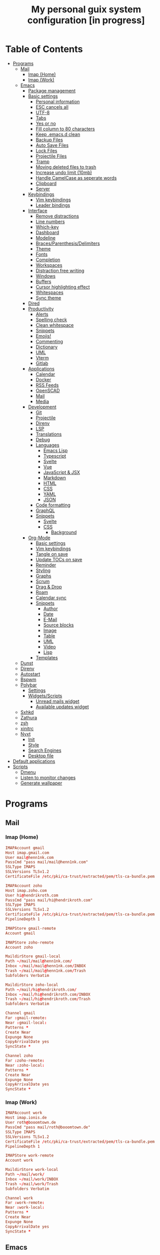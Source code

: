 #+TITLE:My personal guix system configuration [in progress]
#+PROPERTY: header-args :tangle-mode
#+PROPERTY: header-args:sh :tangle-mode

* Table of Contents
:PROPERTIES:
:TOC: :include all :ignore this
:END:
:CONTENTS:
- [[#programs][Programs]]
  - [[#mail][Mail]]
    - [[#imap-home][Imap (Home)]]
    - [[#imap-work][Imap (Work)]]
  - [[#emacs][Emacs]]
    - [[#package-management][Package management]]
    - [[#basic-settings][Basic settings]]
      - [[#personal-information][Personal information]]
      - [[#esc-cancels-all][ESC cancels all]]
      - [[#utf-8][UTF-8]]
      - [[#tabs][Tabs]]
      - [[#yes-or-no][Yes or no]]
      - [[#fill-column-to-80-characters][Fill column to 80 characters]]
      - [[#keep-emacsd-clean][Keep .emacs.d clean]]
      - [[#backup-files][Backup Files]]
      - [[#auto-save-files][Auto Save Files]]
      - [[#lock-files][Lock Files]]
      - [[#projectile-files][Projectile Files]]
      - [[#tramp][Tramp]]
      - [[#moving-deleted-files-to-trash][Moving deleted files to trash]]
      - [[#increase-undo-limit-10mb][Increase undo limit (10mb)]]
      - [[#handle-camelcase-as-seperate-words][Handle CamelCase as seperate words]]
      - [[#clipboard][Clipboard]]
      - [[#server][Server]]
    - [[#keybindings][Keybindings]]
      - [[#vim-keybindings][Vim keybindings]]
      - [[#leader-bindings][Leader bindings]]
    - [[#interface][Interface]]
      - [[#remove-distractions][Remove distractions]]
      - [[#line-numbers][Line numbers]]
      - [[#which-key][Which-key]]
      - [[#dashboard][Dashboard]]
      - [[#modeline][Modeline]]
      - [[#bracesparenthesisdelimiters][Braces/Parenthesis/Delimiters]]
      - [[#theme][Theme]]
      - [[#fonts][Fonts]]
      - [[#completion][Completion]]
      - [[#workspaces][Workspaces]]
      - [[#distraction-free-writing][Distraction free writing]]
      - [[#windows][Windows]]
      - [[#buffers][Buffers]]
      - [[#cursor-highlighting-effect][Cursor highlighting effect]]
      - [[#whitespaces][Whitespaces]]
      - [[#sync-theme][Sync theme]]
    - [[#dired][Dired]]
    - [[#productivity][Productivity]]
      - [[#alerts][Alerts]]
      - [[#spelling-check][Spelling check]]
      - [[#clean-whitespace][Clean whitespace]]
      - [[#snippets][Snippets]]
      - [[#emojis][Emojis!]]
      - [[#commenting][Commenting]]
      - [[#dictionary][Dictionary]]
      - [[#uml][UML]]
      - [[#vterm][Vterm]]
      - [[#gitlab][Gitlab]]
    - [[#applications][Applications]]
      - [[#calendar][Calendar]]
      - [[#docker][Docker]]
      - [[#rss-feeds][RSS Feeds]]
      - [[#openscad][OpenSCAD]]
      - [[#mail][Mail]]
      - [[#media][Media]]
    - [[#development][Development]]
      - [[#git][Git]]
      - [[#projectile][Projectile]]
      - [[#direnv][Direnv]]
      - [[#lsp][LSP]]
      - [[#translations][Translations]]
      - [[#debug][Debug]]
      - [[#languages][Languages]]
        - [[#emacs-lisp][Emacs Lisp]]
        - [[#typescript][Typescript]]
        - [[#svelte][Svelte]]
        - [[#vue][Vue]]
        - [[#javascript--jsx][JavaScript & JSX]]
        - [[#markdown][Markdown]]
        - [[#html][HTML]]
        - [[#css][CSS]]
        - [[#yaml][YAML]]
        - [[#json][JSON]]
      - [[#code-formatting][Code formatting]]
      - [[#graphql][GraphQL]]
      - [[#snippets][Snippets]]
        - [[#svelte][Svelte]]
        - [[#css][CSS]]
          - [[#background][Background]]
    - [[#org-mode][Org-Mode]]
      - [[#basic-settings][Basic settings]]
      - [[#vim-keybindings][Vim keybindings]]
      - [[#tangle-on-save][Tangle on save]]
      - [[#update-tocs-on-save][Update TOCs on save]]
      - [[#reminder][Reminder]]
      - [[#styling][Styling]]
      - [[#graphs][Graphs]]
      - [[#scrum][Scrum]]
      - [[#drag--drop][Drag & Drop]]
      - [[#roam][Roam]]
      - [[#calendar-sync][Calendar sync]]
      - [[#snippets][Snippets]]
        - [[#author][Author]]
        - [[#date][Date]]
        - [[#e-mail][E-Mail]]
        - [[#source-blocks][Source blocks]]
        - [[#image][Image]]
        - [[#table][Table]]
        - [[#uml][UML]]
        - [[#video][Video]]
        - [[#lisp][Lisp]]
      - [[#templates][Templates]]
  - [[#dunst][Dunst]]
  - [[#direnv][Direnv]]
  - [[#autostart][Autostart]]
  - [[#bspwm][Bspwm]]
  - [[#polybar][Polybar]]
    - [[#settings][Settings]]
    - [[#widgetsscripts][Widgets/Scripts]]
      - [[#unread-mails-widget][Unread mails widget]]
      - [[#available-updates-widget][Available updates widget]]
  - [[#sxhkd][Sxhkd]]
  - [[#zathura][Zathura]]
  - [[#zsh][zsh]]
  - [[#xinitrc][xinitrc]]
  - [[#nyxt][Nyxt]]
    - [[#init][Init]]
    - [[#style][Style]]
    - [[#search-engines][Search Engines]]
    - [[#desktop-file][Desktop file]]
- [[#default-applications][Default applications]]
- [[#scripts][Scripts]]
  - [[#dmenu][Dmenu]]
  - [[#listen-to-monitor-changes][Listen to monitor changes]]
  - [[#generate-wallpaper][Generate wallpaper]]
:END:

* Programs
** Mail
*** Imap (Home)
#+begin_src conf :tangle (if (string= (system-name) "fedora") "~/.mbsyncrc" "no")
  IMAPAccount gmail
  Host imap.gmail.com
  User mail@henn1nk.com
  PassCmd "pass mail/mail@henn1nk.com"
  SSLType IMAPS
  SSLVersions TLSv1.2
  CertificateFile /etc/pki/ca-trust/extracted/pem/tls-ca-bundle.pem

  IMAPAccount zoho
  Host imap.zoho.com
  User hi@hendrikroth.com
  PassCmd "pass mail/hi@hendrikroth.com"
  SSLType IMAPS
  SSLVersions TLSv1.2
  CertificateFile /etc/pki/ca-trust/extracted/pem/tls-ca-bundle.pem
  PipelineDepth 1

  IMAPStore gmail-remote
  Account gmail

  IMAPStore zoho-remote
  Account zoho

  MaildirStore gmail-local
  Path ~/mail/mail@henn1nk.com/
  Inbox ~/mail/mail@henn1nk.com/INBOX
  Trash ~/mail/mail@henn1nk.com/Trash
  Subfolders Verbatim

  MaildirStore zoho-local
  Path ~/mail/hi@hendrikroth.com/
  Inbox ~/mail/hi@hendrikroth.com/INBOX
  Trash ~/mail/hi@hendrikroth.com/Trash
  Subfolders Verbatim

  Channel gmail
  Far :gmail-remote:
  Near :gmail-local:
  Patterns *
  Create Near
  Expunge None
  CopyArrivalDate yes
  SyncState *

  Channel zoho
  Far :zoho-remote:
  Near :zoho-local:
  Patterns *
  Create Near
  Expunge None
  CopyArrivalDate yes
  SyncState *
#+end_src
*** Imap (Work)
#+begin_src conf :tangle (if (string= (system-name) "work") "~/.mbsyncrc" "no")
  IMAPAccount work
  Host imap.ionis.de
  User roth@booomtown.de
  PassCmd "pass mail/roth@booomtown.de"
  SSLType IMAPS
  SSLVersions TLSv1.2
  CertificateFile /etc/pki/ca-trust/extracted/pem/tls-ca-bundle.pem
  PipelineDepth 1

  IMAPStore work-remote
  Account work

  MaildirStore work-local
  Path ~/mail/work/
  Inbox ~/mail/work/INBOX
  Trash ~/mail/work/Trash
  Subfolders Verbatim

  Channel work
  Far :work-remote:
  Near :work-local:
  Patterns *
  Create Near
  Expunge None
  CopyArrivalDate yes
  SyncState *
#+end_src
** Emacs
*** Package management
#+begin_src emacs-lisp :tangle ~/.emacs.d/init.el
  (defvar bootstrap-version)
  (let ((bootstrap-file
         (expand-file-name "straight/repos/straight.el/bootstrap.el" user-emacs-directory))
        (bootstrap-version 5))
    (unless (file-exists-p bootstrap-file)
      (with-current-buffer
          (url-retrieve-synchronously
           "https://raw.githubusercontent.com/raxod502/straight.el/develop/install.el"
           'silent 'inhibit-cookies)
        (goto-char (point-max))
        (eval-print-last-sexp)))
    (load bootstrap-file nil 'nomessage))

  (straight-use-package 'use-package)
  (setq straight-use-package-by-default t)
#+end_src
*** Basic settings
**** Personal information
#+begin_src emacs-lisp :tangle ~/.emacs.d/init.el
  (setq user-full-name "Hendrik Roth")
  (setq user-mail-address "hi@hendrikroth.com")
#+end_src
**** ESC cancels all
#+begin_src emacs-lisp :tangle ~/.emacs.d/init.el
  (global-set-key (kbd "<escape>") 'keyboard-escape-quit)
#+end_src
**** UTF-8
#+begin_src emacs-lisp :tangle ~/.emacs.d/init.el
  (set-default-coding-systems 'utf-8)
#+end_src
**** Tabs
#+begin_src emacs-lisp :tangle ~/.emacs.d/init.el
  (setq-default tab-width 2)
  (setq-default evil-shift-width tab-width)
  (setq-default indent-tabs-mode nil)
#+end_src
**** Yes or no
#+begin_src emacs-lisp :tangle ~/.emacs.d/init.el
  (defalias 'yes-or-no-p 'y-or-n-p)
#+end_src
**** Fill column to 80 characters
#+begin_src emacs-lisp :tangle ~/.emacs.d/init.el
  (setq-default fill-column 80)
#+end_src
**** Keep .emacs.d clean
#+begin_src emacs-lisp :tangle ~/.emacs.d/init.el
  (setq user-emacs-directory (expand-file-name "~/.cache/emacs"))
  (use-package no-littering)
#+end_src
**** Backup Files
#+begin_src emacs-lisp :tangle ~/.emacs.d/init.el
  (make-directory (expand-file-name "tmp/backups/" user-emacs-directory) t)
  (setq backup-directory-alist `(("." . ,(expand-file-name "tmp/backups/" user-emacs-directory))))
#+end_src
**** Auto Save Files
Don't create =#Name.file#= files
#+begin_src emacs-lisp :tangle ~/.emacs.d/init.el
  (make-directory (expand-file-name "tmp/auto-saves/" user-emacs-directory) t)
  (setq auto-save-list-file-prefix (expand-file-name "tmp/auto-saves/sessions/" user-emacs-directory)
        auto-save-file-name-transforms `((".*" ,(expand-file-name "tmp/auto-saves/" user-emacs-directory) t)))
#+end_src
**** Lock Files
Don't create =.#Name.file= files.
#+begin_src emacs-lisp :tangle ~/.emacs.d/init.el
  (setq create-lockfiles nil)
#+end_src
**** Projectile Files
#+begin_src emacs-lisp :tangle ~/.emacs.d/init.el
  (setq projectile-known-projects-file (expand-file-name "tmp/projectile-bookmarks.eld" user-emacs-directory)
        lsp-session-file (expand-file-name "tmp/.lsp-session-v1" user-emacs-directory))
#+end_src
**** Tramp
#+begin_src emacs-lisp :tangle ~/.emacs.d/init.el
  (setq tramp-default-method "ssh")
#+end_src
**** Moving deleted files to trash
#+begin_src emacs-lisp :tangle ~/.emacs.d/init.el
  (setq-default delete-by-moving-to-trash t)
#+end_src
**** Increase undo limit (10mb)
#+begin_src emacs-lisp :tangle ~/.emacs.d/init.el
  (setq undo-limit 10000000)
#+end_src
**** Handle CamelCase as seperate words
#+begin_src emacs-lisp :tangle ~/.emacs.d/init.el
  (global-subword-mode 1)
#+end_src
**** Clipboard
#+begin_src emacs-lisp :tangle ~/.emacs.d/init.el
  (setq-default select-enable-clipboard t)
#+end_src
**** Server
Does not work for me yet..
#+begin_src emacs-lisp :tangle ~/.emacs.d/init.el
;;(server-start)
#+end_src
*** Keybindings
**** Vim keybindings
#+begin_src emacs-lisp :tangle ~/.emacs.d/init.el
  (use-package undo-tree
    :init
    (global-undo-tree-mode 1))

  (use-package evil
    :after undo-tree
    :init
    (setq evil-want-integration t)
    (setq evil-want-keybinding nil)
    (setq evil-want-C-u-scroll nil)
    (setq evil-want-C-i-jump nil)
    (setq evil-respect-visual-line-mode t)
    (setq evil-undo-system 'undo-tree)
    :config
    (evil-mode 1)
    (define-key evil-insert-state-map (kbd "C-g") 'evil-normal-state)
    (define-key evil-insert-state-map (kbd "C-h") 'evil-delete-backward-char-and-join)

    ;; Use visual line motions even outside of visual-line-mode-buffers
    (evil-global-set-key 'motion "j" 'evil-next-visual-line)
    (evil-global-set-key 'motion "k" 'evil-previous-visual-line)

    (evil-set-initial-state 'messages-buffer-mode 'normal)
    (evil-set-initial-state 'dashboard-mode 'normal))

  (use-package evil-collection
    :ensure t
    :after evil
    :init
    :config
    (evil-collection-init))
#+end_src
**** Leader bindings
#+begin_src emacs-lisp :tangle ~/.emacs.d/init.el
  (use-package general
    :config
    (general-evil-setup t)

    (general-create-definer hr/leader-key-def
      :keymaps '(normal insert visual emacs)
      :prefix "SPC"
      :global-prefix "C-SPC")

    (general-create-definer hr/ctrl-c-keys
      :prefix "C-c"))
#+end_src
*** Interface
**** Remove distractions
#+begin_src emacs-lisp :tangle ~/.emacs.d/init.el
  (setq inhibit-startup-message t)
  (setq-default inhibit-startup-screen t)
  (setq-default inhibit-scratch-message "")

  (scroll-bar-mode -1) ; Disable visual scrollbar
  (tool-bar-mode -1) ; Disable toolbar
  (tooltip-mode -1) ; Disable tooltips
  (menu-bar-mode -1) ; Disable menu bar

  (setq visible-bell t) ; Visual bell
#+end_src
**** Line numbers
#+begin_src emacs-lisp :tangle ~/.emacs.d/init.el
  (column-number-mode)

  ;; Relative line numbers
  (setq display-line-numbers-type 'relative)

  ;; Enable line numbers for some modes
  (dolist (mode '(text-mode-hook
                  prog-mode-hook
                  conf-mode-hook))
    (add-hook mode (lambda () (display-line-numbers-mode 1))))

  ;; Override some modes
  (dolist (mode '(org-mode-hook))
    (add-hook mode (lambda () (display-line-numbers-mode 0))))
#+end_src
**** Which-key
#+begin_src emacs-lisp :tangle ~/.emacs.d/init.el
    (use-package which-key
      :init (which-key-mode)
      :diminish which-key-mode
      :config
      (setq which-key-idle-delay 0)
      (setq which-key-idle-secondary-delay 0))
#+end_src
**** Dashboard
#+begin_src emacs-lisp :tangle ~/.emacs.d/init.el
  (use-package dashboard
    :ensure t
    :config
    (dashboard-setup-startup-hook)
    (setq dashboard-center-content t)
    (setq dashboard-show-shortcuts t)
    (setq dashboard-startup-banner nil)
    (setq dashboard-set-file-icons t)
    (setq dashboard-set-heading-icons t)
    (setq dashboard-set-footer nil)
    (setq dashboard-items '((recents . 5)
                            (bookmarks . 5)
                            (projects . 5)
                            (agenda . 5)
                            (registers . 5)))
    (setq dashboard-week-agenda t))
#+end_src
**** Modeline
#+begin_src emacs-lisp :tangle ~/.emacs.d/init.el
  (use-package all-the-icons)
  (use-package doom-modeline
    :ensure t
    :init (doom-modeline-mode 1)
    :custom
    (doom-modeline-lsp t)
    (doom-modeline-github t)
    (doom-modeline-mu4e t))
#+end_src
**** Braces/Parenthesis/Delimiters
#+begin_src emacs-lisp :tangle ~/.emacs.d/init.el
  ;; Highlight matching braces
  (use-package paren
    :config
    (setq show-paren-delay 0)
    (set-face-attribute 'show-paren-match nil :weight 'extra-bold)
    (show-paren-mode 1))

  ;; Colorful delimiters
  (use-package rainbow-delimiters
    :hook (prog-mode . rainbow-delimiters-mode))

  ;;(use-package smartparens
  ;;  :hook (prog-mode . smartparens-mode))

  (use-package rainbow-mode
    :defer t
    :hook (org-mode
           emacs-lisp-mode
           web-mode
           typescript-mode
           js2-mode))
#+end_src
**** Theme
#+begin_src emacs-lisp :tangle ~/.emacs.d/init.el
  (use-package twilight-bright-theme :ensure :defer)
  (straight-use-package '(twilight-anti-bright-theme
                          :ensure :defer :type git :host github
                          :repo "jimeh/twilight-anti-bright-theme"))

  (use-package circadian
    :ensure t
    :config
    (setq calendar-latitude 51.5)
    (setq calendar-longitude 7.5)
    (setq circadian-themes '((:sunrise . twilight-bright)
                             (:sunset . twilight-anti-bright)))
    (circadian-setup)
    :custom
    (add-hook 'circadian-after-load-theme-hook
              #'(lambda (twilight-anti-bright)
                  (set-face-foreground 'linum "#F52503")))
    (add-hook 'circadian-after-load-theme-hook
              #'(lambda (twilight-bright)
                  (set-face-foreground 'linum "#F52503"))))
#+end_src
**** Fonts
#+begin_src emacs-lisp :tangle ~/.emacs.d/init.el
  (set-face-attribute 'default nil :font "Fira Code" :height 110)

  ;; Set the fixed pitch face
  (set-face-attribute 'fixed-pitch nil :font "Fira Code" :height 110)

  ;; Set the variable pitch face
  (set-face-attribute 'variable-pitch nil :font "ETBookOT" :height 140 :weight 'bold)
#+end_src
**** Completion
#+begin_src emacs-lisp :tangle ~/.emacs.d/init.el
  (use-package vertico
    :ensure t
    :straight '(vertico :host github :repo "minad/vertico" :branch "main")
    :bind (:map vertico-map
                ("C-j" . vertico-next)
                ("C-j" . vertico-previous)
                ("C-f" . vertico-exit-input)
                ("C-l" . vertico-exit-input)
                :map minibuffer-local-map
                ("M-h" . backward-kill-word))
    :custom
    (vertico-cycle t)
    :init
    (vertico-mode))

  (use-package savehist
    :init
    (savehist-mode))

  ;; Completions in regions
  (use-package corfu
    :straight '(corfu :host github :repo "minad/corfu")
    :bind(:map corfu-map
               ("C-j" . corfu-next)
               ("C-k" . corfu-previous)
               ("C-f" . corfu-insert))
    :custom
    (corfu-cycle t)
    :config
    (corfu-global-mode))

  ;; Improved candidate filtering
  (use-package orderless
    :init
    (setq completion-styles '(orderless)
          completion-category-defaults nil
          completion-category-overrides '((file (styles . (partial-completion))))))

  (use-package consult
    :demand t)

  (use-package marginalia
    :ensure t
    :after vertico
    :custom
    (marginalia-annotators '(marginalia-annnotators-heavy marginalia-annotators-light nil))
    :init
    (marginalia-mode))

  (hr/leader-key-def
    "s" '(:ignore t :which-key "search")
    "sl" '(consult-line :which-key "search line")
    "si" '(consult-imenu :which-key "search item/topic")
    "sp" '(consult-git-grep :which-key "search in project")
    )
#+end_src
**** Workspaces
#+begin_src emacs-lisp :tangle ~/.emacs.d/init.el
  (use-package perspective
    :demand t
    :custom
    (persp-initial-frame-name "Main")
    :config
    ;; Running `persp-mode' multiple times resets the perspective list...
    (unless (equal persp-mode t)
      (persp-mode)))

  (hr/leader-key-def
    "b"  '(:ignore t :which-key "buffers")
    "bs" '(consult-buffer :which-key "switch buffer")
    "bk" '(persp-kill-buffer :which-key "kill buffer")
    "W"  '(:ignore t :which-key "workspace")
    "Ws" '(persp-switch :which-key "switch")
    "Wn" '(persp-next :which-key "next"))
#+end_src
**** Distraction free writing
#+begin_src emacs-lisp :tangle ~/.emacs.d/init.el
  (use-package darkroom
    :hook (org-mode . darkroom-tentative-mode)
    :config
    (setq darkroom-text-scale-increase 0))
#+end_src
**** Windows
#+begin_src emacs-lisp :tangle ~/.emacs.d/init.el
  (use-package ace-window
    :ensure t)

  (hr/leader-key-def
    "w"  '(:ignore t :which-key "windows")
    "ws" '(ace-window :which-key "select window")
    "wh" '(windmove-left :which-key "left")
    "wj" '(windmove-down :which-key "down")
    "wk" '(windmove-up :which-key "up")
    "wl" '(windmove-right :which-key "right")
    "wz" '(split-window-vertically :which-key "split vertically")
    "wx" '(split-window-horizontally :which-key "split horizontally")
    "wc" '(delete-window :which-key "close window"))
#+end_src
**** Buffers
#+begin_src emacs-lisp :tangle ~/.emacs.d/init.el
  (use-package all-the-icons-ibuffer
    :ensure t
    :init (all-the-icons-ibuffer-mode 1))
#+end_src
**** Cursor highlighting effect
#+begin_src emacs-lisp :tangle ~/.emacs.d/init.el
  (use-package beacon
    :ensure t
    :init (beacon-mode 1))
#+end_src
**** Whitespaces
#+begin_src emacs-lisp :tangle ~/.emacs.d/init.el
  (require 'whitespace)
#+end_src
**** Sync theme
#+begin_src emacs-lisp :tangle ~/.emacs.d/init.el
(use-package theme-magic)
#+end_src
*** Dired
#+begin_src emacs-lisp :tangle ~/.emacs.d/init.el
  (use-package dired
    :straight nil
    :ensure nil
    :commands (dired dired-jump)
    :bind (("C-x C-j" . dired-jump))
    :custom ((dired-listing-switches "-agho --group-directories-first")))

  (use-package dired-single
    :commands (dired dired-jump))

  (use-package all-the-icons-dired
    :hook (dired-mode . all-the-icons-dired-mode))

  (hr/leader-key-def
    "d" '(:ignore t :which-key "dired")
    "dd" '(dired :which-key "Here"))

#+end_src
*** Productivity
**** Alerts
#+begin_src emacs-lisp :tangle ~/.emacs.d/init.el
  (use-package alert
    :commands alert
    :config
    (setq alert-default-style 'notifications))
#+end_src
**** Spelling check
#+begin_src emacs-lisp :tangle ~/.emacs.d/init.el
  (use-package flycheck
    :defer t
    :hook (lsp-mode . flycheck-mode))
#+end_src
**** Clean whitespace
#+begin_src emacs-lisp :tangle ~/.emacs.d/init.el
  (use-package ws-butler
    :hook ((text-mode . ws-butler-mode)
           (prog-mode . ws-butler-mode)))
#+end_src
**** Snippets
#+begin_src emacs-lisp :tangle ~/.emacs.d/init.el
  (use-package yasnippet
    :hook ((prog-mode . yas-minor-mode)
           (org-mode . yas-minor-mode))
    :config
    (setq yas-snippet-dirs '("~/.emacs.d/snippets"))
    (yas-reload-all))
#+end_src
**** Emojis!
#+begin_src emacs-lisp :tangle ~/.emacs.d/init.el
#+end_src
**** Commenting
#+begin_src emacs-lisp :tangle ~/.emacs.d/init.el
  (use-package evil-nerd-commenter
    :bind ("M-/" . evilnc-comment-or-uncomment-lines))

  (hr/leader-key-def
    "/" '(evilnc-comment-or-uncomment-lines :which-key "comment"))
#+end_src
**** Dictionary
#+begin_src emacs-lisp :tangle ~/.emacs.d/init.el
  (use-package define-word)
  (hr/leader-key-def
    "." '(define-word-at-point :which-key "word definition"))
#+end_src
**** UML
#+begin_src emacs-lisp :tangle ~/.emacs.d/init.el
  (use-package plantuml-mode
    :ensure t
    :mode ("\\.plantuml\\'" "\\.puml")
    :config
    (setq plantuml-default-exec-mode 'executable)
    ;;(setq plantuml-executable-path (shell-command-to-string "echo -n which plantuml"))
    (setq plantuml-executable-path "/usr/bin/plantuml")
    (setq plantuml-output-type "svg")
    (add-to-list 'org-src-lang-modes '("plantuml" . plantuml)))

  (use-package flycheck-plantuml
    :after plantuml-mode
    :config (flycheck-plantuml-setup))
#+end_src
**** Vterm
#+begin_src emacs-lisp :tangle ~/.emacs.d/init.el
  (use-package vterm
    :commands vterm
    :config
    (setq vterm-max-scrollback 10000))
#+end_src
**** Gitlab
#+begin_src emacs-lisp :tangle ~/.emacs.d/init.el
    (use-package gitlab
      :config
      (setq gitlab-host "https://gitlab.com"
        gitlab-token-id "4oLCEpz_D5ooW9sFvPjC"))

    (hr/leader-key-def
      "G"  '(:ignore t :which-key "gitlab"))
#+end_src
*** Applications
**** Calendar
#+begin_src emacs-lisp :tangle ~/.emacs.d/init.el
(use-package calfw
    :commands cfw:open-org-calendar)

(use-package calfw-org
    :after calfw
    :config
    (setq cfw:org-agenda-schedule-args '(:timestamp)))

(hr/leader-key-def
  "C" '(cfw:open-org-calendar :which-key "calendar"))
#+end_src
**** Docker
#+begin_src emacs-lisp :tangle ~/.emacs.d/init.el
(use-package docker
    :ensure t
    :bind ("C-c d" . docker))

(hr/leader-key-def
  "D" '(docker :which-key "docker"))
#+end_src
**** RSS Feeds
#+begin_src emacs-lisp :tangle ~/.emacs.d/init.el
  (use-package elfeed
      :commands elfeed
      :bind ("C-x w" . elfeed)
      :config
      (add-to-list 'evil-motion-state-modes 'elfeed-search-mode)
      (add-to-list 'evil-motion-state-modes 'elfeed-show-mode)

      (evil-define-key* 'motion elfeed-search-mode-map
        "gb" #'elfeed-search-browse-url
        "gr" #'elfeed-search-update--force
        "gR" #'elfeed-seach-fetch)

      (evil-define-key* 'motion elfeed-show-mode-map
        "gb" #'elfeed-show-visit
        "gj" #'elfeed-show-next
        "gk" #'elfeed-show-prev))

  (use-package elfeed-org
    :config
    (setq rmh-elfeed-org-files (list "./RSS.org")))

  (use-package elfeed-dashboard
    :ensure t
    :config
    (setq elfeed-dashboard-file "./RSS-Dashboard.org")
    (advice-add 'elfeed-search-quit-window :after #'elfeed-dashboard-update-links))

  (hr/leader-key-def
    "R" '(elfeed :which-key "elfeed"))
#+end_src
**** OpenSCAD
#+begin_src emacs-lisp :tangle ~/.emacs.d/init.el
(use-package scad-mode
    :defer t
    :config
    (autoload 'scad-mode "scad-mode" "A major mode for editing OpenSCAD code." t)
    (add-to-list 'auto-mode-alist '("\\.scad$" . scad-mode)))
#+end_src
**** Mail
#+begin_src emacs-lisp :tangle ~/.emacs.d/init.el
  (use-package mu4e
    :defer 3
    :config
      (require 'org-mu4e)
      (setq mu4e-update-interval (* 10 60))
      (setq mu4e-get-mail-command "mbsync -a")
      (setq mu4e-maildir "~/mail")
      (setq mu4e-change-filenames-when-moving t)
      (setq mu4e-headers-fields
            '((:flags . 10)
              (:date . 18)
              (:from . 20)
              (:subject . nil)))
      (setq mu4e-context-policy 'pick-first)
      (setq mu4e-show-images t)
      (setq mu4e-view-show-images t)
      (setq mu4e-view-show-addresses t)
      (setq mu4e-view-show-image-max-width 800)
      (setq mu4e-compose-dont-reply-to-self t)
      (setq mu4e-message-kill-buffer-on-exit t)
      (setq mu4e-view-show-addresses 't)
      (setq mu4e-headers-date-format "%Y/%m/%d %H:%M")
      (setq mu4e-compose-format-flowed t)
      (setq mu4e-headers-include-related t)
      (setq mu4e-attachment-dir "~/downloads")

      (add-hook 'message-mode-hook 'turn-on-orgtbl)
      (add-hook 'message-mode-hook 'turn-on-orgstruct++)
      (add-hook 'mu4e-compose-mode-hook 'flyspell-mode)

      (add-to-list 'mu4e-view-actions '("View in browser" . mu4e-action-view-in-browser) t)

      (if (string= (system-name) "work")
        (setq mu4e-contexts
        `(,(make-mu4e-context
            :name "roth@booomtown.de"
            :match-func (lambda (msg)
                        (when msg (string-prefix-p "/roth@booomtown.de" (mu4e-message-field msg :maildir))))
            :vars '(
              (user-full-name . "Hendrik Roth")
              (user-mail-address . "roth@booomtown.de")
              (mu4e-sent-folder . "/roth@booomtown.de/Sent Items")
              (mu4e-trash-folder . "/roth@booomtown.de/Trash")
              (mu4e-drafts-folder . "/roth@booomtown.de/Drafts")
              (mu4e-refile-folder . "/roth@booomtown.de/Archive")
              (mu4e-sent-messages-behavior . sent)
              (mu4e-compose-signature .
                                    (concat
                                      "Hendrik Roth\n"
                                      "Booomtown.de\n"))
        ))))
        (setq mu4e-contexts
        `(,(make-mu4e-context
            :name "mail@henn1nk.com"
            :match-func (lambda (msg)
                        (when msg (string-prefix-p "/mail@henn1nk.com" (mu4e-message-field msg :maildir))))
            :vars '(
              (user-full-name . "Hendrik Roth")
              (user-mail-address . "mail@henn1nk.com")
              (mu4e-sent-folder . "/mail@henn1nk.com/Sent Items")
              (mu4e-trash-folder . "/mail@henn1nk.com/Trash")
              (mu4e-drafts-folder . "/mail@henn1nk.com/Drafts")
              (mu4e-refile-folder . "/mail@henn1nk.com/Archive")
              (mu4e-sent-messages-behavior . sent)
        ))
        ,(make-mu4e-context
            :name "hi@hendrikroth.com"
            :match-func (lambda (msg)
                        (when msg (string-prefix-p "/hi@hendrikroth.com" (mu4e-message-field msg :maildir))))
            :vars '(
              (user-full-name . "Hendrik Roth")
              (user-mail-address . "hi@hendrikroth.com")
              (mu4e-sent-folder . "/hi@hendrikroth.com/Sent")
              (mu4e-trash-folder . "/hi@hendrikroth.com/Trash")
              (mu4e-refile-folder . "/hi@hendrikroth.com/Archive")
              (mu4e-sent-messages-behavior . sent)
            ))
        ))
    )

    (if (string= (system-name) "work")
      (setq mail-user-agent 'mu4e-user-agent
        message-send-mail-function 'smtpmail-send-it
        smtpmail-smtp-server "smtp.ionis.de"
        smtpmail-smtp-service 465
        smtpmail-stream-type 'ssl)

      (setq mail-user-agent 'mu4e-user-agent
        message-send-mail-function 'smtpmail-send-it
        smtpmail-smtp-server "smtp.zoho.eu"
        smtpmail-smtp-service 465
        smtpmail-stream-type 'ssl)
    )

    (if (string= (system-name) "work")
      (setq mu4e-maildir-shortcuts
        '(("/roth@booomtown.de/INBOX" . ?i)
        ("/roth@booomtown.de/Lists/*" . ?l)
        ("/roth@booomtown.de/Sent Mail" . ?s)
        ("/roth@booomtown.de/Trash" . ?t)))

      (setq mu4e-maildir-shortcuts
        '(("/hi@hendrikroth.com/INBOX" . ?i)
        ("/hi@hendrikroth.com/Lists/*" . ?l)
        ("/hi@hendrikroth.com/Sent Mail" . ?s)
        ("/hi@hendrikroth.com/Trash" . ?t)))
    )

    ;; (if (string= (system-name) "work")
    ;;   (add-to-list 'mu4e-bookmarks
    ;;     (make-mu4e-bookmark
    ;;       :name "All Inboxes"
    ;;       :query "maildir:/roth@booomtown.de/INBOX"
    ;;       :key ?i))

    ;;   (add-to-list 'mu4e-bookmarks
    ;;     (make-mu4e-bookmark
    ;;       :name "All Inboxes"
    ;;       :query "maildir:/mail@henn1nk.com/INBOX OR maildir:/hi@hendrikroth.com/INBOX"
    ;;       :key ?i))
    ;; )

    (setq message-kill-buffer-on-exit t)

    (if (string= (system-name) "work")
      (setq hr/mu4e-inbox-query
        "maildir:/roth@booomtown.de/INBOX AND flag:unread")
      (setq hr/mu4e-inbox-query
        "(maildir:/mail@henn1nk.com/INBOX OR maildir:/hi@hendrikroth.com/INBOX) AND flag:unread")
    )

    (defun hr/go-to-inbox ()
      (interactive)
        (mu4e-headers-search hr/mu4e-inbox-query))

    (hr/leader-key-def
      "M" '(:ignore t :which-key "mail")
      "Mm" '(hr/mu4e-dashboard-open :which-key "dashboard")
      "Ms" '(hr/mu4e-sideboard-open :which-key "sideboard view")
      "Me" '(hr/mu4e-dashboard-edit :which-key "edit dashboard")
      "MM" '(mu4e :which-key "legacy dashboard")
      "Mc" '(mu4e-compose-new :which-key "compose new")
      "Mi" '(hr/go-to-inbox :which-key "inbox")
      "Mu" '(mu4e-update-mail-and-index :which-key "update/index"))

    (mu4e t))
#+end_src

Mail alerts..
#+begin_src emacs-lisp :tangle ~/.emacs.d/init.el
(use-package mu4e-alert
  :after mu4e
  :config
    (setq mu4e-alert-intersting-mail-query hr/mu4e-inbox-query)
    (setq mu4e-alert-notify-repeated-mails nil)
    (mu4e-alert-enable-notifications))
#+end_src

Icons..
#+begin_src emacs-lisp :tangle ~/.emacs.d/init.el
  (use-package mu4e-marker-icons
    :ensure t
    :init (mu4e-marker-icons-mode t))
#+end_src

Dashboard..
#+begin_src emacs-lisp :tangle ~/.emacs.d/init.el
  (straight-use-package '(mu4e-dashboard
                          :type git :host github
                          :repo "rougier/mu4e-dashboard"))

  (defvar hr/mu4e-dashboard-org-file "~/git/guix-config/Mail-Dashboard.org"
    "The path to the mu4e-dashboard file, see: https://github.com/rougier/mu4e-dashboard/blob/main/dashboard.org")

  (defvar hr/mu4e-sideboard-org-file "~/git/guix-config/Mail-Side-Dashboard.org"
    "The path to the mu4e-dashboard file, see: https://github.com/rougier/mu4e-dashboard/blob/main/side-dashboard.org")

  (defun hr/mu4e-dashboard-open (&optional arg)
    "Open the mu4e dashboard. With a prefix argument ARG revert the buffer if it already exists. See `hr/mu4e-dashboard-org-file'"
    (interactive "P")
    (find-file-read-only hr/mu4e-dashboard-org-file)
    (mu4e-dashboard-mode 1)
    (when arg
      (revert-buffer t t t)))

  (require 'cl-lib)
  (defvar hr/mu4e-sidebar--buffer nil)

  (defun hr/mu4e-sidebar--window ()
    "Check wether the mu4e-sideboard is currenty shown/alive."
    (cl-some (lambda (x)
               (when (eq hr/mu4e-sidebar--buffer (window-buffer x))
                 x))
             (window-list (selected-frame))))

  (defun hr/mu4e-sidebar-create ()
    "Toggles the display of the mu4e sideboard."
    (interactive)
    (if (hr/mu4e-sidebar--window)
        (progn
          (delete-window (hr/mu4e-sidebar--window))
          (kill-buffer hr/mu4e-sidebar--buffer)
          (setq hr/mu4e-sidebar-buffer nil))
      (setq hr/mu4e-sidebar--buffer (find-file-noselect hr/mu4e-sidebar-org-file))
      (display-buffer-in-side-window hr/mu4e-sidebar--buffer '((side . left)))))
  
  (defun hr/mu4e-sideboard-open (&optional arg)
    "Open mu4e with sidebar"
    (interactive "P")
    (find-file-read-only hr/mu4e-sideboard-org-file)
    (mu4e-dashboard-mode 1)
    (when arg
      (revert-buffer t t t)))

  (defun hr/mu4e-dashboard-edit ()
    "Open the mu4e-dashboard for editing, see: `hr/mu4e-dashboard-file'"
    (interactive)
    (find-file hr/mu4e-dashboard-org-file)
    (read-only-mode -1)
    (mu4e-dashboard-mode -1))
#+end_src
**** Media
#+begin_src emacs-lisp :tangle ~/.emacs.d/init.el
  (use-package playerctl)

  (hr/leader-key-def
    "m" '(:ignore t :which-key "media control")
    "mt" '(playerctl-play-pause-song :which-key "play/pause")
    "mn" '(playerctl-next-song :which-key "next song")
    "mp" '(playerctl-previous-song :which-key "previous song")
    "mf" '(playerctl-seek-forward :which-key "seek forward")
    "mb" '(playerctl-seek-backward :which-key "seek backward"))
#+end_src
*** Development
**** Git
#+begin_src emacs-lisp :tangle ~/.emacs.d/init.el
    (use-package magit
      :commands (magit-status magit-get-current-branch)
      :custom
      (magit-display-buffer-function #'magit-display-buffer-same-window-except-diff-v1))

    (use-package magit-todos
      :defer t)

    (use-package forge
      :after magit)

    (use-package git-gutter
      :diminish
      :hook ((text-mode . git-gutter-mode)
             (prog-mode . git-gutter-mode))
      :config
      (setq git-gutter:update-interval 2))

    (hr/leader-key-def
      "g" '(:ignore t :which-key "git")
      "gs" 'magit-status
      "gd" 'magit-diff-unstaged
      "gc" 'magit-branch-or-checkout
      "gi" 'magit-init
      "gl" '(:ignore t :which-key "log")
      "glc" 'magit-log-current
      "glf" 'magit-log-buffer-file
      "gb" 'magit-branch
      "gP" 'magit-push-current
      "gp" 'magit-pull-branch
      "gf" 'magit-fetch
      "gF" 'magit-fetch-all
      "gr" 'magit-rebase)
#+end_src
**** Projectile
#+begin_src emacs-lisp :tangle ~/.emacs.d/init.el
(use-package projectile
    :diminish projectile-mode
    :config (projectile-mode)
    :custom ((projectile-completion-system 'vertico))
    :bind-keymap ("C-c p" . projectile-command-map)
    :init
    (when (file-directory-p "~/git")
  (setq projectile-project-search-path '("~/git")))
    (setq projectile-switch-project-action #'projectile-dired))

(use-package counsel-projectile
    :after projectile
    :config (counsel-projectile-mode))

(hr/leader-key-def
  "p" '(:ignore t :which-key "projectile")
  "pi" 'consult-imenu
  "pf" 'counsel-projectile-find-file
  "ps" 'counsel-projectile-switch-project
  "pF" 'counsel-projectile-rg
  "pp" 'counsel-projectile
  "pc" 'projectile-compile-project
  "pd" 'projectile-dired)
#+end_src
**** Direnv
#+begin_src emacs-lisp :tangle ~/.emacs.d/init.el
(use-package direnv
    :config
    (direnv-mode))
#+end_src
**** LSP
#+begin_src emacs-lisp :tangle ~/.emacs.d/init.el
  (use-package lsp-mode
    :commands lsp
    :hook ((typescript-mode js2-mode web-mode) . lsp)
    :bind (:map lsp-mode-map
      ("TAB" . completion-at-point)))

  (use-package lsp-ui
    :hook (lsp-mode . lsp-ui-mode)
    :config
      (setq lsp-ui-sideline-enable t)
      (setq lsp-ui-sideline-show-hover t)
      (setq lsp-ui-doc-position 'bottom)
      (ls-ui-doc-show))

  (hr/leader-key-def
    "l" '(:ignore t :which-key "lsp")
    "ld" 'xref-find-definitions
    "lr" 'xref-find-references
    "ln" 'lsp-ui-find-next-reference
    "lp" 'lsp-ui-find-prev-reference
    "ls" 'counsel-imenu
    "le" 'lsp-ui-flycheck-list
    "lS" 'lsp-ui-sideline-mode
    "lX" 'lsp-execute-code-action)
#+end_src
**** Translations
#+begin_src emacs-lisp :tangle ~/.emacs.d/init.el
(use-package google-translate
  :ensure t
  :config
  (require 'google-translate-default-ui)
  (defun google-translate--search-tkk () "Search TKK." (list 430675 2721866130))
  (setq google-translate-backend-method 'curl)
  (setq google-translate-default-source-language "de")
  (setq google-translate-default-target-language "en"))

(hr/leader-key-def
  "t" '(:ignore t :which-key "translations")
  "tc" 'google-translate-at-point-reverse
  "tq" 'google-translate-query-translate)
#+end_src
**** Debug
#+begin_src emacs-lisp :tangle ~/.emacs.d/init.el
(use-package dap-mode)
#+end_src
**** Languages
***** Emacs Lisp
#+begin_src emacs-lisp :tangle ~/.emacs.d/init.el
(add-hook 'emacs-lisp-mode-hook #'flycheck-mode)

(use-package helpful
  :custom
    (counsel-describe-function-function #'helpful-callable)
    (counsel-describe-variable-function #'helpful-variable)
  :bind
    ([remap describe-function] . helpful-function)
    ([remap describe-symbol] . helpful-symbol)
    ([remap describe-variable] . helpful-variable)
    ([remap describe-command] . helpful-command)
    ([remap describe-key] . helpful-key))

(hr/leader-key-def
  "e" '(:ignore t :which-key "eval")
  "eb" '(eval-buffer :whch-key "eval buffer"))

(hr/leader-key-def
  :keymaps '(visual)
  "er" '(eval-region :which-key "eval region"))
#+end_src
***** Typescript
#+begin_src emacs-lisp :tangle ~/.emacs.d/init.el
  (use-package nvm :defer t)
  (use-package typescript-mode
      :ensure nil
      :mode "\\.ts\\'"
      :config
      (setq typescript-indent-level 2))
#+end_src
***** Svelte
#+begin_src emacs-lisp :tangle ~/.emacs.d/init.el
    (use-package svelte-mode
        :ensure nil
        :mode "\\.svelte\\'"
        :config
        (setq svelte-basic-offset 2)
        (setq svelte-tag-relative-indent t))
#+end_src
***** Vue
#+begin_src emacs-lisp :tangle ~/.emacs.d/init.el
  (use-package vue-mode
      :ensure nil
      :mode "\\.vue\\'")
#+end_src
***** JavaScript & JSX
#+begin_src emacs-lisp :tangle ~/.emacs.d/init.el
  (use-package js2-mode
      :ensure nil
      :mode "\\.js?\\|\\.jsx?\\'"
      :custom
      (js-indent-level 2)
      (js-switch-indent-offset 2)
      (js2-highlight-level 3)
      (js2-idle-timer-delay 0)
      :config
      ;; Use js2-mode for NodeJS scripts
      (add-to-list 'magic-mode-alist '("#!/usr/bin/env node" . js2-mode))

      ;; Don't use the builtin syntax checking
      (setq js2-mode-show-strict-warnings nil))
#+end_src
***** Markdown
#+begin_src emacs-lisp :tangle ~/.emacs.d/init.el
  (use-package markdown-mode
      :ensure nil
      :mode "\\.md\\'"
      :config
      (setq markdown-command "marked"))
#+end_src
***** HTML
#+begin_src emacs-lisp :tangle ~/.emacs.d/init.el
  ;; HTML
  (use-package web-mode
      :ensure nil
      :mode "(\\.\\(html?\\|ejs\\|tsx\\|jsx\\)\\'"
      :config
      (setq-default web-mode-code-indent-offset 2)
      (setq-default web-mode-markup-indent-offset 2)
      (setq-default web-mode-attribute-indent-offset 2))

  ;; HTML colors
  (use-package rainbow-mode
    :defer t
    :hook (org-mode
      emacs-lisp-mode
      typescript-mode
      js2-mode))

    ;; Emmet
  (use-package emmet-mode
    :hook
      (css-mode . emmet-mode)
      (html-mode . emmet-mode)
      (svelte-mode . emmet-mode)
      (typescript-mode . emmet-mode)
      (js2-mode . emmet-mode)
      (web-mode . emmet-mode))
#+end_src
***** CSS
#+begin_src emacs-lisp :tangle ~/.emacs.d/init.el
  (use-package css-mode
    :ensure nil
    :custom (css-indent-offset 2))
#+end_src
***** YAML
#+begin_src emacs-lisp :tangle ~/.emacs.d/init.el
  (use-package yaml-mode
    :mode "\\.ya?ml\\'")
#+end_src
***** JSON
#+begin_src emacs-lisp :tangle ~/.emacs.d/init.el
  (use-package json-mode
    :mode "\\.json\\'")
#+end_src
**** Code formatting
#+begin_src emacs-lisp :tangle ~/.emacs.d/init.el
(use-package apheleia
    :config
    (apheleia-global-mode +1))

(use-package prettier-js
    :config
    (setq prettier-js-show-errors nil))
#+end_src
**** GraphQL
#+begin_src emacs-lisp :tangle ~/.emacs.d/init.el
(use-package graphql-doc
  :straight '(graphql-doc :type git :host github :repo "ifitzpatrick/graphql-doc.el")
  :config
  (graphql-doc-add-api "vivid" `(:url "http://localhost:8999/graphql" :data nil :headers nil)))

(hr/leader-key-def
  "G" '(:ignore t :which-key "graphlql")
  "Ge" 'graphql-doc :which-key "open endpoint"
  "Gu" 'graphql-doc-open-url :which-key "open url")
#+end_src

**** Snippets
***** Svelte
#+begin_src html :mkdirp yes :tangle ~/.emacs.d/snippets/svelte/svelte
# -*- mode: snippet -*-
# name: svelte
# key: /svelte
# --
<script lang="ts">
$0
</script>

$1

<style lang="postcss">
$2
</style>
#+end_src
***** CSS
****** Background
#+begin_src html :mkdirp yes :tangle ~/.emacs.d/snippets/css/background-color
# -*- mode: snippet -*-
# name: background-color
# key: /bg
# --
background-color: #${0:DDD};
#+end_src
*** Org-Mode
**** Basic settings
#+begin_src emacs-lisp :tangle ~/.emacs.d/init.el
  (defun hr/org-mode-setup ()
    (org-indent-mode)
    (auto-fill-mode 0)
    (visual-line-mode 1)
    (setq evil-auto-indent nil))

  (use-package org
    :defer t
    :hook ((org-capture-mode-hook . evil-insert-state)
            (org-mode . hr/org-mode-setup))
    :config
      (setq org-edit-src-content-indention 0)
      (setq org-hidden-keywords '(title))
      (setq org-agenda-start-with-log-mode t)
      (setq org-log-done 'time)
      (setq org-log-into-drawer t)
      ;;(setq org-hide-emphasis-markers t)
      (setq org-startup-with-inline-images t)
      (setq org-plantuml-jar-path (expand-file-name "~/plantuml.jar"))
      (setq org-latex-toc-command "\\tableofcontents \\clearpage")

      (setq org-agenda-files
          '("~/notes/tasks.org"))

      (setq org-tag-alist
          '((:startgroup)
            (:endgroup)
            ("@home" . ?H)
            ("@work" . ?W)
            ("agenda" . ?a)
            ("planning" . ?p)
            ("idea" . ?i)))

      (setq org-todo-keywords
          '((sequence "TODO(t)" "NEXT(n)" "|" "DONE(d!)")
            (sequence "BACKLOG(b)" "PLAN(p)" "READY(r)" "ACTIVE(a)" "REVIEW(v)" "WAIT(@w/!)" "HOLD(h)" "|" "COMPLETED(c)" "CANC(k@)")))
    :custom
      (org-startup-folded 'content)
      (org-startup-truncated nil))

    (with-eval-after-load 'org (org-babel-do-load-languages 'org-babel-load-languages '(
                                (gnuplot . t)
                                (plantuml . t)
                                )))

    (eval-after-load 'org (add-hook 'org-babel-after-execute-hook 'org-redisplay-inline-images))
#+end_src
**** Vim keybindings
#+begin_src emacs-lisp :tangle ~/.emacs.d/init.el
    (use-package evil-org
      :ensure t
      :after org
      :hook (org-mode . (lambda () evil-org-mode))
      :config
      (require 'evil-org-agenda)
      (evil-org-agenda-set-keys))

    (evil-define-key '(normal insert visual) org-mode-map (kbd "C-j") 'org-next-visible-heading)
    (evil-define-key '(normal insert visual) org-mode-map (kbd "C-k") 'org-previous-visible-heading)

    (defun hr/search-org-files ()
      (interactive)
      (counsel-rg "" "~/notes" nil "Search notes:"))

    (defun hr/org-babel-execute-src-block ()
      (interactive)
      (let ((org-confirm-babel-evaluate nil))
      (org-babel-execute-src-block)))

    (hr/leader-key-def
      "o"   '(:ignore t :which-key "org mode")

      "oi"  '(:ignore t :which-key "insert")
      "oil" '(org-insert-link :which-key "insert link")

      "on"  '(org-toggle-narrow-to-subtree :which-key "toggle narrow")

      "os"  '(hr/search-org-files :which-key "search notes")
      "oh"  '(visible-mode :whick-key "show/hide markers")

      "oa"  '(org-agenda :which-key "status")
      "ot"  '(org-todo-list :which-key "todos")
      "oc"  '(org-capture t :which-key "capture")
      "oe"  '(hr/org-babel-execute-src-block :which-key "execute block")
      "ox"  '(org-export-dispatch t :which-key "export"))
#+end_src
**** Tangle on save
#+begin_src emacs-lisp :tangle ~/.emacs.d/init.el
(defun hr/org-babel-tangle-dont-ask ()
(let ((org-confirm-babel-evaluate nil))
(org-babel-tangle)))

(add-hook 'org-mode-hook (lambda()
  (add-hook
    'after-save-hook #'hr/org-babel-tangle-dont-ask
    'run-at-end 'only-in-org-mode)))
#+end_src
**** Update TOCs on save
#+begin_src emacs-lisp :tangle ~/.emacs.d/init.el
(use-package org-make-toc
  :hook (org-mode . org-make-toc-mode))
#+end_src
**** Reminder
#+begin_src emacs-lisp :tangle ~/.emacs.d/init.el
(use-package org-wild-notifier
:after org
:config
  (setq org-wild-notifier-keyword-whitelist nil)
  (setq org-wild-notifier-notification-title "Agenda Reminder")
  (setq org-wild-notifier-alert-time 15)
  (org-wild-notifier-mode))
#+end_src
**** Styling
#+begin_src emacs-lisp :tangle ~/.emacs.d/init.el
(use-package org-bullets
  :after org
  :hook (org-mode . org-bullets-mode)
  :custom
    (org-bullets-bullet-list '("◉" "○" "●" "○" "●" "○" "●")))

(set-face-attribute 'org-document-title nil :font "ETBookOT" :weight 'bold :height 2.2)
(dolist (face '((org-level-1 . 1.5)
  (org-level-2 . 1.4)
  (org-level-3 . 1.25)
  (org-level-4 . 1.20)
  (org-level-5 . 1.1)
  (org-level-6 . 1.1)
  (org-level-7 . 1.1)
  (org-level-8 . 1.1)))
  (set-face-attribute (car face) nil :font "ETBookOT" :slant 'italic :height (cdr face)))

(require 'org-indent)

;; Ensure that anything that should be fixed-pitch in Org files appears that way
(set-face-attribute 'org-block nil :foreground nil :inherit 'fixed-pitch)
(set-face-attribute 'org-table nil  :inherit 'fixed-pitch)
(set-face-attribute 'org-formula nil  :inherit 'fixed-pitch)
(set-face-attribute 'org-code nil   :inherit '(shadow fixed-pitch))
(set-face-attribute 'org-indent nil :inherit '(org-hide fixed-pitch))
(set-face-attribute 'org-verbatim nil :inherit '(shadow fixed-pitch))
(set-face-attribute 'org-special-keyword nil :inherit '(font-lock-comment-face fixed-pitch))
(set-face-attribute 'org-meta-line nil :inherit '(font-lock-comment-face fixed-pitch))
(set-face-attribute 'org-checkbox nil :inherit 'fixed-pitch)
#+end_src
**** Graphs
#+begin_src emacs-lisp :tangle ~/.emacs.d/init.el
  (use-package gnuplot
  :ensure t)
#+end_src
**** Scrum
#+begin_src emacs-lisp :tangle ~/.emacs.d/init.el
  (use-package org-scrum
  :after org)
#+end_src
**** Drag & Drop
#+begin_src emacs-lisp :tangle ~/.emacs.d/init.el
  (use-package org-download
  :hook (dired-mode-hook . org-download-enable))
#+end_src
**** Roam
#+begin_src emacs-lisp :tangle ~/.emacs.d/init.el
  (use-package org-roam
    :ensure t
    :hook
      (after-init . org-roam-mode)
    :init
      (setq org-roam-v2-ack t)
    :custom
      (org-roam-directory "~/notes/roam")
      (org-roam-completion-everywhere t)
      (org-roam-system 'ivy))
#+end_src
**** Calendar sync
#+begin_src emacs-lisp :tangle ~/.emacs.d/init.el
(use-package org-caldav
  :defer t
  :init
  (setq org-caldav-url ""
    org-caldav-inbox nil
    org-caldav-delete-org-entries 'always
    org-caldav-delete-calendar-entries 'never
    org-caldav-calendars
    '((:calendar-id ""
       :inbox "~/notes/calendar/personal.org")
      (:calendar-id ""
       :inbox "~/notes/calendar/work.org"))))
#+end_src
**** Snippets
***** Author
#+begin_src yasnippet :mkdirp yes :tangle ~/.emacs.d/snippets/org-mode/author
# -*- mode: snippet -*-
# name: author
# key: /author
# --
#+author: ${1:`user-full-name`}
#+email: ${2:`user-mail-address`}
#+end_src
***** Date
#+begin_src yasnippet :mkdirp yes :tangle ~/.emacs.d/snippets/org-mode/date
# -*- mode: snippet -*-
# name: date
# key: /date
# --
#+date: ${1:date}/${2:month}/${3:day}
#+end_src
***** E-Mail
#+begin_src yasnippet :mkdirp yes :tangle ~/.emacs.d/snippets/org-mode/email
# -*- mode: snippet -*-
# name: email
# key: /email
# --
#+email: ${1:`user-mail-address`}
#+end_src
***** Source blocks
#+begin_src yasnippet :mkdirp yes :tangle ~/.emacs.d/snippets/org-mode/src
# -*- mode: snippet -*-
# name: src
# key: /src
# --
,#+begin_src ${1:emacs-lisp} :tangle $2
$3
,#+end_src
#+end_src
***** Image
#+begin_src yasnippet :mkdirp yes :tangle ~/.emacs.d/snippets/org-mode/image
# -*- mode: snippet -*-
# name: image
# key: /image
# --
#+caption ${1:caption of the image}
[[file:${2:image_path}]]$0
#+end_src
***** Table
#+begin_src yasnippet :mkdirp yes :tangle ~/.emacs.d/snippets/org-mode/table
# -*- mode: snippet -*-
# name: table
# key: /table
# --
#+caption: ${1:caption of the table}
| ${2:column 1} | ${3:column 2} |
+---------------+---------------+
#+end_src
***** UML
#+begin_src yasnippet :mkdirp yes :tangle ~/.emacs.d/snippets/org-mode/uml
# -*- mode: snippet -*-
# name: uml
# key: /uml
# --
,#+begin_src plantuml :file $1.png
@startuml
skinparam backgroundcolor transparent
skinparam monochrome true
skinparam shadowing false
skinparam actorStyle awesome
$2
@enduml
,#+end_src
#+end_src

***** Video
#+begin_src yasnippet :mkdirp yes :tangle ~/.emacs.d/snippets/org-mode/video
# -*- mode: snippet -*-
# name: video
# key: /video
# --
[[${1:link of the video}][file:${2:link of the image}]
#+end_src
***** Lisp
#+begin_src yasnippet :mkdirp yes :tangle ~/.emacs.d/snippets/org-mode/emacs-lisp
# -*- mode: snippet -*-
# name: emacs-lisp
# key: /lisp
# --
,#+begin_src emacs-lisp :tangle yes
$1
,#+end_src
#+end_src

**** Templates
#+begin_src emacs-lisp :tangle ~/.emacs.d/init.el
  (defun get-org-target () (read-file-name "File: " org-directory))

  (setq org-capture-templates
        '(("w" "Work")
        ("ws" "Sprint" checkitem (file+headline "~/notes/work/Sprint.org" "Next") "* TODO %?\n %i\n %a")
        ("wS" "Specification sheet" entry (file get-org-target) "* THIS IS A TEMPLATE")
        ("p" "Personal")
        ("ps" "Shopping" checkitem (file+headline "~/notes/personal/Shopping.org" "Next") "- [ ] %?\n")))
#+end_src
** Dunst
#+begin_src bash :mkdirp yes :tangle ~/.config/wal/templates/dunstrc
  [global]
  geometry = "200x50-20-20"
  seperator_height = 0
  padding = 10
  horizontal_padding = 10
  frame_color = "{color4}"
  frame_width = 2
  idle_threshold = 0
  font = Fira Mono 10
  alignment = left
  word_wrap = yes
  format = "<b>%s</b>: %b"
  markup = full
  transparency = 60
  browser = "/usr/bin/chromium-browser"

  [urgency_low]
  background = "{background}"
  foreground = "{foreground}"

  [urgency_normal]
  background = "{background}"
  foreground = "{foreground}"

  [urgency_critical]
  background = "{background}"
  foreground = "{foreground}"
#+end_src
** Direnv
Usage in projects =.envrc=:
=use nodejs 14=

#+begin_src bash :tangle ~/.direnvrc
  use_nodejs() {
      NODE_VERSION="$1"
      type nvm > /dev/null 2>&1 || . "${NVM_DIR}/nvm.sh"
      nvm use "$NODE_VERSION"
  }
#+end_src
** Autostart
#+begin_src bash :mkdirp yes :tangle ~/.config/autostart
  #!/usr/bin/sh
  wal -Rq

  if [ -f "${HOME}/.cache/wal/colors.sh" ]; then
    . "${HOME}/.cache/wal/colors.sh"

    mkdir -p "${HOME}/.config/dunst"
    mkdir -p "${HOME}/.config/zathura"

    ln -sf "${HOME}/.cache/wal/dunstrc" "${HOME}/.config/dunst/dunstrc"
    ln -sf "${HOME}/.cache/wal/zathurarc" "${HOME}/.config/zathura/zathurarc"

    if [ -f "${HOME}/.config/scripts/generate_wallpaper" ]; then
        \. "${HOME}/.config/scripts/generate_wallpaper"
    fi
  fi

  xsetroot -solid "$color0" -cursor_name left_ptr
  feh --bg-fill --conversion-timeout 10 ~/.wallpaper &
  xset s 300 5
  xsetkbmap eu
  xss-lock -- xsecurelock &

  pkill autorandr
  autorandr --change &

  pkill sxhkd
  sxhkd &

  pkill polybar
  polybar main &

  pkill dunst
  dunst &

  pkill udiskie
  udiskie &

  playerctld daemon &

  emacs &
  nyxt &
#+end_src
** Bspwm
#+begin_src bash :mkdirp yes :tangle ~/.config/bspwm/bspwmrc :tangle-mode (identity #o755)
  #!/usr/bin/sh
  . "${HOME}/.config/autostart"

  bspc monitor -d "1" "2" "3" "4" "5" "6" "7" "8" "9" "0"

  bspc config border_width         2
  bspc config window_gap           0

  bspc config split_ratio          0.52
  bspc config borderless_monocle   true
  bspc config gapless_monocle      true

  bspc config normal_border_color "$color1"
  bspc config active_border_color "$color2"
  bspc config focused_border_color "$color3"
  bspc config presel_feedback_color "$color1"

  bspc desktop 0 --layout monocle
  bspc desktop 1 --layout monocle

  bspc rule -a Emacs desktop=^1 state=tiled focus=on follow=on manage=on
  bspc rule -a Nyxt desktop=^10 manage=on focus=off follow=off
  bspc rule -a Chromium-browser desktop=^9 manage=on focus=off follow=off
  bspc rule -a Firefox desktop=^9 manage=on focus=off follow=off
  bspc rule -a Pavucontrol state=floating sticky=on rectangle=400x300+100+100

  #. "${HOME}/.config/scripts/bspwm_workspaces"
  bspc monitor $(bspc query -M | sed -n 1p) -d "1" "2" "3" "4" "5"
  bspc monitor $(bspc query -M | sed -n 2p) -d "6" "7" "8" "9" "0"
#+end_src
** Polybar
*** Settings
For finding & pasting icon codes: https://mathew-kurian.github.io/CharacterMap
Some modules don't support click events, workaround: https://github.com/polybar/polybar/wiki/Formatting#action-a
#+begin_src bash :mkdirp yes :tangle ~/.config/polybar/config
  [global/wm]
  margin-bottom = 0

  [colors]
  background = ${xrdb:color0:#222}
  foreground = ${xrdb:color7:#222}
  foreground-alt = ${xrdb:color7:#222}
  primary = ${xrdb:color1:#222}
  secondary = ${xrdb:color2:#222}
  alert = ${xrdb:color3:#222}

  [bar/main]
  background = ${colors.background}
  foreground = ${colors.foreground}
  monitor =
  monitor-strict = false
  monitor-exact = true
  bottom = false
  fixed-center = true
  offset-x = 0
  offset-y = 0
  padding = 0
  padding-right = 1
  module-margin = 1
  modules-left = bspwm
  modules-center = title
  modules-right = unread-mails available-updates pulseaudio date menu-apps
  tray-position = right
  scroll-up = #bspwm.prev
  scroll-down = #bspwm.next
  font-0 = "Fira Code:size=8;0"
  font-1 = "Roboto:size=11:weight=bold;2"
  font-2 = "Noto Sans:size=11;1"
  font-3 = "Material Icons Outlined:8;2"
  font-4 = "Material Icons Round:8;2"

  [module/bspwm]
  type = internal/bspwm
  pin-workspaces = true
  enable-click = true
  enable-scoll = true
  fuzzy-match = true
  label-focused-foreground = ${colors.secondary}

  [module/title]
  type = internal/xwindow
  format = <label>
  label = %title%
  label-maxlen = 30

  [module/date]
  type = internal/date
  interval = 1.0
  date = %Y/%m/%d
  time = %H:%M
  date-alt = %A, %d %B %Y
  time-alt = %H:%M:%S
  format-prefix = %{T4}%{T-}
  label = %time% %date%
  click-left = toggle

  [module/pulseaudio]
  type = internal/pulseaudio
  interval = 5
  use-ui-max = false
  format-volume-prefix = %{T4}%{T-}
  format-muted-prefix = %{T4}%{T-}
  click-left = toggle
  click-right = pavucontrol
  scroll-up = inc
  scroll-down = dec

  [module/menu-apps]
  type = custom/menu
  label-open = %{T4}%{T-}
  label-close = %{T4}%{T-}Cancel
  label-separator = "  "
  menu-0-0 = %{T4}%{T-}Lock
  menu-0-0-exec = xsecurelock
  menu-0-1 = %{T4}%{T-}Reboot
  menu-0-1-exec = systemctl reboot
  menu-0-2 = %{T4}%{T-}Shutdown
  menu-0-2-exec = systemctl poweroff

  [module/unread-mails]
  label-foreground = ${colors.alert}
  type = custom/script
  tail = true
  exec = ~/.config/polybar/unread-mails
  interval = 600
  label = %output%

  [module/available-updates]
  type = custom/script
  tail = true
  exec = ~/.config/polybar/available-updates
  interval = 2400
  label = %output%
  click-left = alacritty -e sudo dnf update
#+end_src
*** Widgets/Scripts
**** Unread mails widget
#+begin_src bash :mkdirp yes :tangle ~/.config/polybar/unread-mails :tangle-mode (identity #o755)
  #!/bin/sh
  count=$(mu find flag:unread | wc -l)

  if [[ "$count" -eq "0" ]]; then
    echo ""
  else
    echo "%{T4}%{T-}${count}"
  fi
#+end_src
**** Available updates widget
#+begin_src bash :mkdirp yes :tangle ~/.config/polybar/available-updates :tangle-mode (identity #o755)
  #!/bin/sh
  count=$(dnf check-update | wc -l)
  result=$((count-1))

  if [[ "$result" -eq "0" ]]; then
    echo ""
  else
    echo "%{T4}%{T-}${result}"
  fi
#+end_src
** Sxhkd
#+begin_src bash :mkdirp yes :tangle ~/.config/sxhkd/sxhkdrc :tangle-mode (identity #o644)
  #
  # wm independent hotkeys
  #

  # terminal emulator
  super + Return
    alacritty

  # program launcher
  super + @space
    ~/.config/scripts/dmenu
  
  # make sxhkd reload its configuration files:
  super + Escape
    pkill -USR1 -x sxhkd

  #
  # bspwm hotkeys
  #

  # quit/restart bspwm
  super + alt + {q,r}
    bspc {quit,wm -r}

  # close and kill
  super + {_,shift + }w
    bspc node -{c,k}

  # alternate between the tiled and monocle layout
  super + m
    bspc desktop -l next

  # send the newest marked node to the newest preselected node
  super + y
    bspc node newest.marked.local -n newest.!automatic.local

  # swap the current node and the biggest node
  super + g
    bspc node -s biggest

  #
  # state/flags
  #

  # set the window state
  super + {t,shift + t,s,f}
    bspc node -t {tiled,pseudo_tiled,floating,fullscreen}

  # set the node flags
  super + ctrl + {m,x,y,z}
    bspc node -g {marked,locked,sticky,private}

  #
  # focus/swap
  #

  # focus the node in the given direction
  super + {_,shift + }{h,j,k,l}
    bspc node -{f,s} {west,south,north,east}

  # focus the node for the given path jump
  super + {p,b,comma,period}
    bspc node -f @{parent,brother,first,second}

  # focus the next/previous node in the current desktop
  super + {_,shift + }c
    bspc node -f {next,prev}.local

  # focus the next/previous desktop in the current monitor
  super + bracket{left,right}
    bspc desktop -f {prev,next}.local

  # focus the last node/desktop
  super + {grave,Tab}
    bspc {node,desktop} -f last

  # focus the older or newer node in the focus history
  super + {o,i}
    bspc wm -h off; \
    bspc node {older,newer} -f; \
    bspc wm -h on

  # focus or send to the given desktop
  super + {_,shift + }{1-9,0}
    bspc {desktop -f,node -d} '^{1-9,10}'

  #
  # preselect
  #

  # preselect the direction
  super + ctrl + {h,j,k,l}
    bspc node -p {west,south,north,east}

  # preselect the ratio
  super + ctrl + {1-9}
    bspc node -o 0.{1-9}

  # cancel the preselection for the focused node
  super + ctrl + space
    bspc node -p cancel

  # cancel the preselection for the focused desktop
  super + ctrl + shift + space
    bspc query -N -d | xargs -I id -n 1 bspc node id -p cancel

  #
  # move/resize
  #

  # expand a window by moving one of its side outward
  super + alt + {h,j,k,l}
    bspc node -z {left -20 0,bottom 0 20,top 0 -20,right 20 0}

  # contract a window by moving one of its side inward
  super + alt + shift + {h,j,k,l}
    bspc node -z {right -20 0,top 0 20,bottom 0 -20,left 20 0}

  # move a floating window
  super + {Left,Down,Up,Right}
    bspc node -v {-20 0,0 20,0 -20,20 0}

  # screenshots
  alt + p
    maim -s | xclip -selection clipboard -t image/png

  # media
  super + plus
    pactl set-sink-volume 0 +5%

  XF86AudioRaiseVolume
    pactl set-sink-volume 0 +5%

  super + minus
    pactl set-sink-volume 0 -5%

  XF86AudioLowerVolume
    pactl set-sink-volume 0 -5%

  super + m
    pactl set-sink-mute 0 toggle

  XF86AudioMute
    pactl set-sink-mute 0 toggle

  super + .
    playerctl play-pause

  super + x
    playerctl next

  super + y
    playerctl previous
#+end_src
** Zathura
#+begin_src bash :tangle ~/.config/wal/templates/zathurarc
  set font "Roboto 12"
  set guioptions "v"
  set adjust-open "width"
  set statusbar-basename "true"
  set render-loading "false"
  set scroll-stop "120"
  set recolor "true"

  # [colors]
  set default-bg "{background}"
  set default-fg "{foreground}"
  set statusbar-bg "{background}"
  set statusbar-fg "{foreground}"
  set inputbar-bg "{background}"
  set inputbar-fg "{foreground}"
  set notification-bg "{background}"
  set notification-fg "{foreground}"
  set notification-error-bg "{background}"
  set notification-error-fg "{foreground}"
  set notification-warning-bg "{background}"
  set notification-warning-fg "{foreground}"
  set highlight-color "{color3}"
  set highlight-active-color "{color4}"
  set completion-bg "{color3}"
  set completion-fg "{color4}"
  set recolor-lightcolor "{background}"
  set recolor-darkcolor "{foreground}"
#+end_src
** zsh
#+begin_src bash :mkdirp yes :tangle ~/.profile
  alias n="nnn"
  alias vim="nvim"
  alias v="nvim"
  alias e="emacs"
  alias c="clear"
  alias ls="exa --color=always"
  alias l="exa -abgHhl@ --git --color=always --group-directories-first"
  alias cat="bat --theme=base16-256 --paging=never --color=always"
  alias less="bat --theme=base16-256 --paging=always --style=changes --color=always"
  alias tree="exa --tree --color=always"

  export XDG_CONFIG_HOME="${HOME}/.config"
  export NVM_DIR="$([ -z "${XDG_CONFIG_HOME-}" ] && printf %s "${HOME}/.nvm" || printf %s "${XDG_CONFIG_HOME}/nvm")"
  [ -s "$NVM_DIR/nvm.sh" ] && \. "$NVM_DIR/nvm.sh"

  export FZF_DEFAULT_COMMAND="rg --files"
  export BROWSER="$(command -v nyxt)"
  export EDITOR="$(command -v emacs)"
#+end_src
#+begin_src bash :mkdirp yes :tangle ~/.zshrc
  wal -Rq

  if [ -f ~/.cache/wal/colors.sh ]; then
    source ~/.cache/wal/colors.sh
  fi

  source ~/.profile
  source /usr/share/fzf/shell/key-bindings.zsh

  # Zinit
  if [[ ! -f $HOME/.zinit/bin/zinit.zsh ]]; then
      print -P "%F{33}▓▒░ %F{220}Installing %F{33}DHARMA%F{220} Initiative Plugin Manager (%F{33}zdharma/zinit%F{220})…%f"
      command mkdir -p "$HOME/.zinit" && command chmod g-rwX "$HOME/.zinit"
      command git clone https://github.com/zdharma/zinit "$HOME/.zinit/bin" && \
          print -P "%F{33}▓▒░ %F{34}Installation successful.%f%b" || \
          print -P "%F{160}▓▒░ The clone has failed.%f%b"
  fi

  source "$HOME/.zinit/bin/zinit.zsh"
  autoload -Uz _zinit
  (( ${+_comps} )) && _comps[zinit]=_zinit

  zinit ice depth"1"

  zinit ice pick"async.zsh" src"pure.zsh"
  zinit light sindresorhus/pure
  zinit light zimfw/archive

  zinit wait lucid light-mode for \
        atinit"zicompinit; zicdreplay" \
          zdharma/fast-syntax-highlighting \
        atload"_zsh_autosuggest_start" \
          zsh-users/zsh-autosuggestions \
        blockf atpull"zinit creinstall -q ." \
          zsh-users/zsh-completions

  zinit ice from"gh-r" as"program"
  zinit light junegunn/fzf-bin

  zinit ice wait"1" lucid
  zinit light Aloxaf/fzf-tab

  eval "$(direnv hook zsh)"

  if [ -z "${DISPLAY}" ] && [ "${XDG_VTNR}" -eq 1 ]; then
      exec startx
  fi
#+end_src
** xinitrc
#+begin_src bash :mkdirp yes :tangle ~/.xinitrc
  exec bspwm
#+end_src
** Nyxt
*** Init
#+begin_src emacs-lisp :mkdirp yes :tangle ~/.config/nyxt/init.lisp
  (in-package #:nyxt-user)

  (load "~/.cache/wal/nyxt-style.lisp")
  (load-after-system :nx-search-engines (nyxt-init-file "search-engines.lisp"))

  (define-configuration buffer
    ((default-modes (append '(vi-normal-mode) %slot-default%))))

  (define-configuration browser
    ((session-restore-prompt :never-restore)))

  (define-configuration nyxt/web-mode:web-mode
    ((nyxt/web-mode:hints-alphabet "asdfghqwert")))
#+end_src
*** Style
#+begin_src emacs-lisp :mkdirp yes :tangle ~/.config/wal/templates/nyxt-style.lisp
      (in-package #:nyxt-user)

      (define-configuration window
        ((message-buffer-style
          (str:concat
           %slot-default%
           (cl-css:css
            '((body
               :background-color "{background}"
               :color "{color7}")))))))

      (define-configuration prompt-buffer
        ((style
          (str:concat
           %slot-default%
           (cl-css:css
            '((*
               :font-family "Fira Code"
               :font-size "12px"
               :line-height "14px")
              (body
               :background-color "{background}"
               :border-top "1px solid {color7}"
               :color "{color7}")
              ("#prompt-area"
               :background-color "{background}"
               :color "{color7}")
              ("#input"
               :background-color "{background}"
               :color "{color7}")
              (".source-name"
               :background-color "{background}"
               :color "{foreground}")
              (".source-content"
               :background-color "{background}")
              (".source-content th"
               :background-color "{color7}"
               :color "{background}")
              ("#selection"
               :background-color "{background}"
               :color "{color2}")
              (.selected
               :background-color "{color3}")
              (".marked"
               :background-color "{background}"
               :color "{foreground}"
               :font-weight "bold")))))))

      (define-configuration internal-buffer
        ((style
          (str:concat
           %slot-default%
           (cl-css:css
            '((title
               :color "{foreground}")
              (body
              :background-color "{background}"
              :color "{foreground}")
              (hr
              :color "{foreground}")
              (a
              :color "{color3}")
              (.button
              :color "{color4}"
              :background-color "{color7}")))))))

      (define-configuration status-buffer
        ((style
          (str:concat
           %slot-default%
           (cl-css:css
            '((*
               :font-family "Fira Code"
               :font-size "12px"
               :line-height "14px")
              (body
               :background-color "{background}")
              (.button
               :color "{color7}")
              (".button:hover"
               :color "{foreground}")
              (.tab
               :color "{color7}")
              (".tab:hover"
               :color "{foreground}")
              ("#container"
               :grid-template-columns "2fr 3fr 240px")
              ("#controls"
               :display "none")
              (.arrow-right
               :display "none")
              (.arrow-left
               :display "none")
              ("#url"
               :background-color "{background}"
               :border-top "1px solid {color7}")
              ("#modes"
               :background-color "{background}"
               :border-top "1px solid {color7}"
               :color "{color7}")
              ("#tabs"
               :background-color "{background}"
               :border-top "1px solid {color7}")))))))
#+end_src
*** Search Engines
#+begin_src emacs-lisp :mkdirp yes :tangle ~/.config/nyxt/search-engines.lisp
      (in-package #:nyxt-user)

      ;; duckduckgo settings
      (defvar *duckduckgo-keywords*
        '(:theme :light
          :help-improve-duckduckgo nil
          :homepage-privacy-tips nil
          :newsletter-reminders nil
          :install-reminders nil
          :install-duckduckgo nil
          :units-of-measure :metric
          :keyboard-shortcuts t
          :advertisements nil
          :open-in-new-tab nil
          :infinite-scroll nil
          :safe-search :off
          :font-size :medium
          :header-behavior :on-fixed
          :font :helvetica
          :background-color "CCCCCC"
          :center-alignment t))

      (define-configuration buffer
        ((search-engines (list
                          (engines:google :shortcut "g"
                                          :safe-search nil)
                          (engines:google :shortcut "maps"
                                          :object :maps)
                          (make-instance 'search-engine
                                         :shortcut "osm"
                                         :search-url "https://www.openstreetmap.org/search?query=~a"
                                         :fallback-url "https://www.openstreetmap.org/")
                          (make-instance 'search-engine
                                         :shortcut "wiki"
                                         :search-url "https://de.wikipedia.org/w/index.php?search=~a"
                                         :fallback-url "https://de.wikipedia.org/")
                          (make-instance 'search-engine
                                         :shortcut "yt"
                                         :search-url "https://www.youtube.com/results?search_query=~a"
                                         :fallback-url "https://www.youtube.com/")
                          (apply #'engines:duckduckgo-images
                                :shortcut "i" *duckduckgo-keywords*)
                          (apply #'engines:duckduckgo
                                :shortcut "d" *duckduckgo-keywords*)
        )))
      )
#+end_src
*** Desktop file
#+begin_src emacs-lisp :mkdirp yes :tangle ~/.local/share/applications/Nyxt.desktop
  [Desktop Entry]
  Name=Nyxt
  Type=Application
  Path=/usr/local/bin/nyxt
  Terminal=false
  Exec=nyxt
#+end_src
* Default applications
#+begin_src emacs-lisp :tangle ~/.config/mimeapps.list
  [Default Applications]
  text/html=Nyxt.desktop
  x-scheme-handler/http=Nyxt.desktop
  x-scheme-handler/https=Nyxt.desktop
  x-scheme-handler/about=Nyxt.desktop
  x-scheme-handler/unknown=Nyxt.desktop
#+end_src
* Scripts
** Dmenu
#+begin_src bash :mkdirp yes :tangle ~/.config/scripts/dmenu :tangle-mode (identity #o755)
  #!/usr/bin/zsh
  source ~/.cache/wal/colors.sh
  dmenu_run -nb "$color0" -nf "$color7" -sb "$color7" -sf "$color0" -fn "Fira Code:size=9"
#+end_src
** Listen to monitor changes
#+begin_src bash :tangle ~/.config/scripts/bspwm_workspaces :tangle-mode (identity #o755)
  bspc subscribe monitor | while read -r line; do
      case $line in
          monitor_add*|monitor_geometry*)
              if [ "$(bspc query -M | wc -l)" -eq "2"]; then
                  bspc monitor $(bspc query -M | sed -n 1p) -d "1" "2" "3" "4" "5"
                  bspc monitor $(bspc query -M | sed -n 2p) -d "6" "7" "8" "9" "0"
              else
                  bspc monitor -d "1" "2" "3" "4" "5" "6" "7" "8" "9" "0"
              fi
          ;;
      *)
      ;;
    esac
  done &
#+end_src
** Generate wallpaper
#+begin_src bash :tangle ~/.config/scripts/generate_wallpaper :tangle-mode (identity #o755)
  #!/usr/bin/zsh
  source ~/.cache/wal/colors.sh
  sed "s/black/${color0}/g; s/white/${color7}/g" ~/.config/scripts/wallpaper_file > ~/.wallpaper
#+end_src
